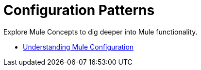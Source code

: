 = Configuration Patterns

Explore Mule Concepts to dig deeper into Mule functionality. 

* link:/mule-user-guide/v/3.8/understanding-mule-configuration[Understanding Mule Configuration]

